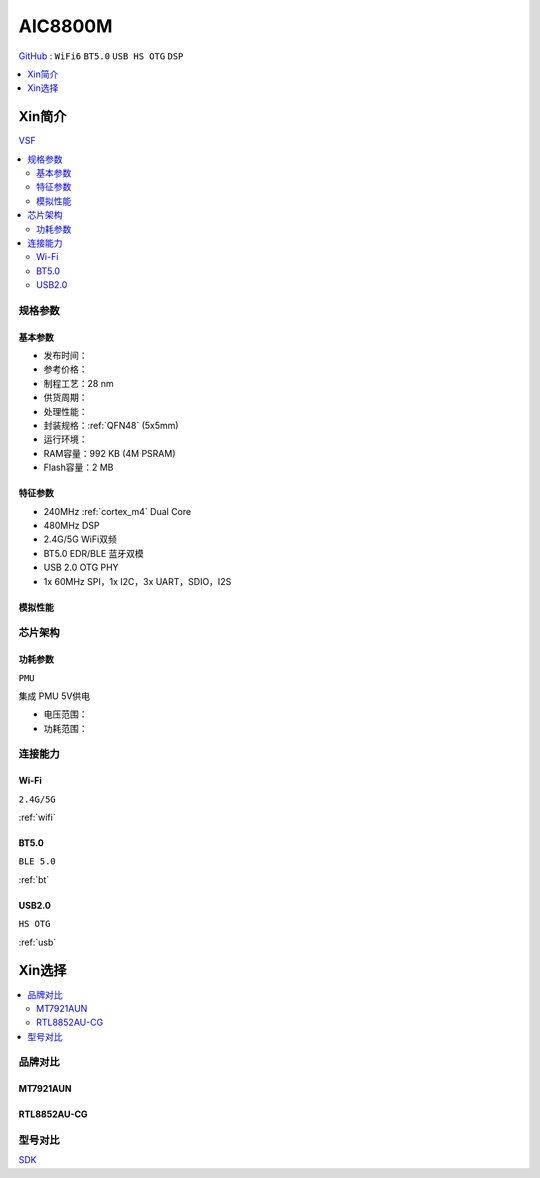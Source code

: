 .. _NO_003:
.. _aic8800:

AIC8800M
===============

`GitHub <https://github.com/SoCXin/AIC8800M>`_ : ``WiFi6`` ``BT5.0`` ``USB HS OTG`` ``DSP``


.. contents::
    :local:
    :depth: 1

Xin简介
-----------

`VSF <https://github.com/vsfteam/vsf>`_


.. contents::
    :local:


规格参数
~~~~~~~~~~~


基本参数
^^^^^^^^^^^

* 发布时间：
* 参考价格：
* 制程工艺：28 nm
* 供货周期：
* 处理性能：
* 封装规格：:ref:`QFN48` (5x5mm)
* 运行环境：
* RAM容量：992 KB (4M PSRAM)
* Flash容量：2 MB

特征参数
^^^^^^^^^^^

* 240MHz :ref:`cortex_m4` Dual Core
* 480MHz DSP
* 2.4G/5G WiFi双频
* BT5.0 EDR/BLE 蓝牙双模
* USB 2.0 OTG PHY
* 1x 60MHz SPI，1x I2C，3x UART，SDIO，I2S

模拟性能
^^^^^^^^^^^

芯片架构
~~~~~~~~~~~

功耗参数
^^^^^^^^^^^
``PMU``

集成 PMU 5V供电

* 电压范围：
* 功耗范围：


连接能力
~~~~~~~~~~~



.. _aic8800_wifi:

Wi-Fi
^^^^^^^^^^^
``2.4G/5G``

:ref:`wifi`

.. _aic8800_bt:

BT5.0
^^^^^^^^^^^
``BLE 5.0``

:ref:`bt`

.. _aic8800_usb:

USB2.0
^^^^^^^^^^^
``HS OTG``

:ref:`usb`


Xin选择
-----------

.. contents::
    :local:


品牌对比
~~~~~~~~~~~

MT7921AUN
^^^^^^^^^^^

RTL8852AU-CG
^^^^^^^^^^^^^^^^

型号对比
~~~~~~~~~~~

`SDK <https://github.com/vsfteam/AIC8800M_SDK_vsf>`_
